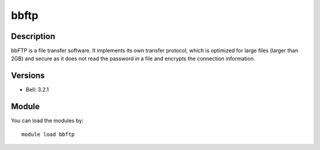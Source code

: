 .. _backbone-label:

bbftp
==============================

Description
~~~~~~~~
bbFTP is a file transfer software. It implements its own transfer protocol, which is optimized for large files (larger than 2GB) and secure as it does not read the password in a file and encrypts the connection information.

Versions
~~~~~~~~
- Bell: 3.2.1

Module
~~~~~~~~
You can load the modules by::

    module load bbftp

